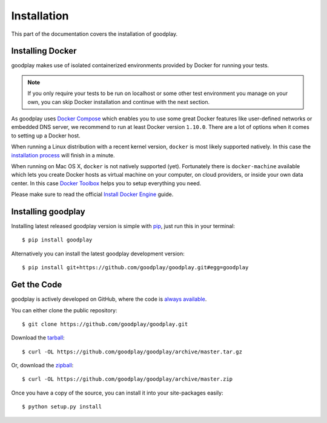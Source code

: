 .. _installation:

Installation
============

This part of the documentation covers the installation of goodplay.


Installing Docker
-----------------

goodplay makes use of isolated containerized environments provided by Docker
for running your tests.

.. note::

   If you only require your tests to be run on localhost or some other
   test environment you manage on your own, you can skip Docker installation
   and continue with the next section.

As goodplay uses `Docker Compose`_ which enables you to use some great Docker
features like user-defined networks or embedded DNS server, we recommend to
run at least Docker version ``1.10.0``.
There are a lot of options when it comes to setting up a Docker host.

When running a Linux distribution with a recent kernel version, ``docker``
is most likely supported natively.
In this case the `installation process`_ will finish in a minute.

When running on Mac OS X, ``docker`` is not natively supported (yet).
Fortunately there is ``docker-machine`` available which lets you create
Docker hosts as virtual machine on your computer, on cloud providers,
or inside your own data center.
In this case `Docker Toolbox`_ helps you to setup everything you need.

Please make sure to read the official `Install Docker Engine`_ guide.

.. _`installation process`: https://docs.docker.com/linux/step_one/
.. _`Docker Compose`: https://docs.docker.com/compose/
.. _`Docker Toolbox`: https://www.docker.com/docker-toolbox
.. _`Install Docker Engine`: https://docs.docker.com/engine/installation/


Installing goodplay
-------------------

Installing latest released goodplay version is simple with pip_,
just run this in your terminal::

   $ pip install goodplay

Alternatively you can install the latest goodplay development version::

   $ pip install git+https://github.com/goodplay/goodplay.git#egg=goodplay

.. _pip: https://pip.pypa.io


Get the Code
------------

goodplay is actively developed on GitHub, where the code is
`always available <https://github.com/goodplay/goodplay>`_.

You can either clone the public repository::

    $ git clone https://github.com/goodplay/goodplay.git

Download the `tarball <https://github.com/goodplay/goodplay/archive/master.tar.gz>`_::

    $ curl -OL https://github.com/goodplay/goodplay/archive/master.tar.gz

Or, download the `zipball <https://github.com/goodplay/goodplay/archive/master.zip>`_::

    $ curl -OL https://github.com/goodplay/goodplay/archive/master.zip


Once you have a copy of the source, you can install it into your
site-packages easily::

    $ python setup.py install
